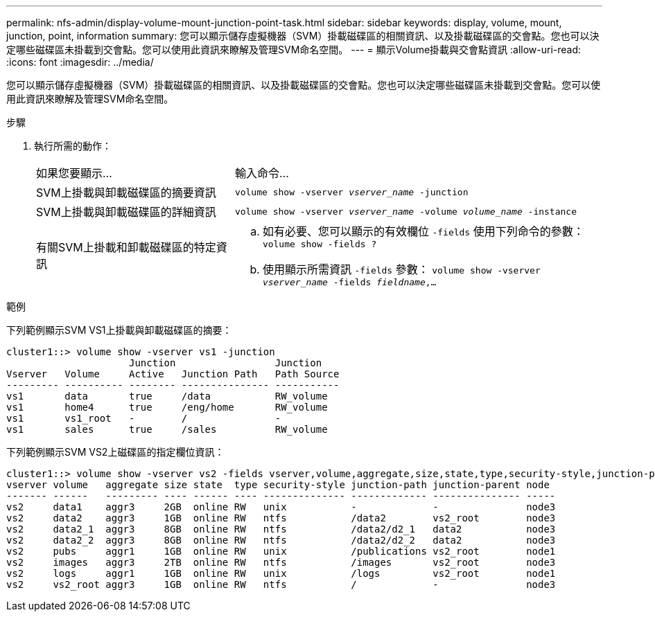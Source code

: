 ---
permalink: nfs-admin/display-volume-mount-junction-point-task.html 
sidebar: sidebar 
keywords: display, volume, mount, junction, point, information 
summary: 您可以顯示儲存虛擬機器（SVM）掛載磁碟區的相關資訊、以及掛載磁碟區的交會點。您也可以決定哪些磁碟區未掛載到交會點。您可以使用此資訊來瞭解及管理SVM命名空間。 
---
= 顯示Volume掛載與交會點資訊
:allow-uri-read: 
:icons: font
:imagesdir: ../media/


[role="lead"]
您可以顯示儲存虛擬機器（SVM）掛載磁碟區的相關資訊、以及掛載磁碟區的交會點。您也可以決定哪些磁碟區未掛載到交會點。您可以使用此資訊來瞭解及管理SVM命名空間。

.步驟
. 執行所需的動作：
+
[cols="35,65"]
|===


| 如果您要顯示... | 輸入命令... 


 a| 
SVM上掛載與卸載磁碟區的摘要資訊
 a| 
`volume show -vserver _vserver_name_ -junction`



 a| 
SVM上掛載與卸載磁碟區的詳細資訊
 a| 
`volume show -vserver _vserver_name_ -volume _volume_name_ -instance`



 a| 
有關SVM上掛載和卸載磁碟區的特定資訊
 a| 
.. 如有必要、您可以顯示的有效欄位 `-fields` 使用下列命令的參數：
`volume show -fields ?`
.. 使用顯示所需資訊 `-fields` 參數：
`volume show -vserver _vserver_name_ -fields _fieldname_,...`


|===


.範例
下列範例顯示SVM VS1上掛載與卸載磁碟區的摘要：

[listing]
----
cluster1::> volume show -vserver vs1 -junction
                     Junction                 Junction
Vserver   Volume     Active   Junction Path   Path Source
--------- ---------- -------- --------------- -----------
vs1       data       true     /data           RW_volume
vs1       home4      true     /eng/home       RW_volume
vs1       vs1_root   -        /               -
vs1       sales      true     /sales          RW_volume
----
下列範例顯示SVM VS2上磁碟區的指定欄位資訊：

[listing]
----
cluster1::> volume show -vserver vs2 -fields vserver,volume,aggregate,size,state,type,security-style,junction-path,junction-parent,node
vserver volume   aggregate size state  type security-style junction-path junction-parent node
------- ------   --------- ---- ------ ---- -------------- ------------- --------------- -----
vs2     data1    aggr3     2GB  online RW   unix           -             -               node3
vs2     data2    aggr3     1GB  online RW   ntfs           /data2        vs2_root        node3
vs2     data2_1  aggr3     8GB  online RW   ntfs           /data2/d2_1   data2           node3
vs2     data2_2  aggr3     8GB  online RW   ntfs           /data2/d2_2   data2           node3
vs2     pubs     aggr1     1GB  online RW   unix           /publications vs2_root        node1
vs2     images   aggr3     2TB  online RW   ntfs           /images       vs2_root        node3
vs2     logs     aggr1     1GB  online RW   unix           /logs         vs2_root        node1
vs2     vs2_root aggr3     1GB  online RW   ntfs           /             -               node3
----